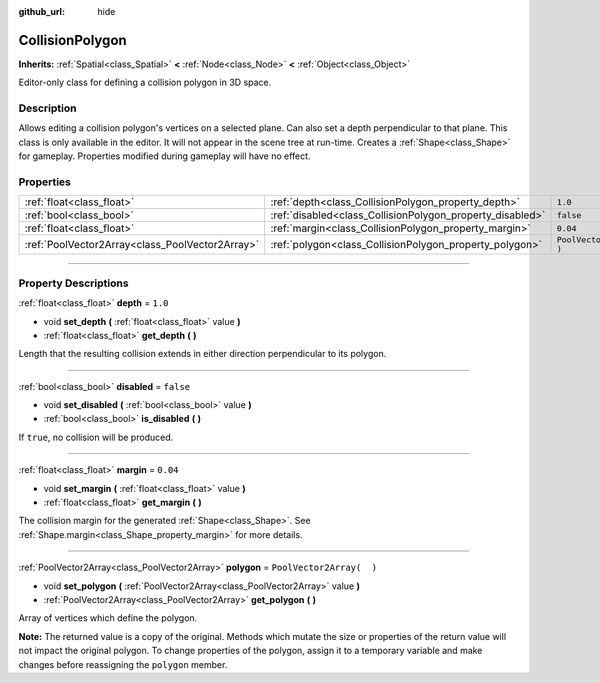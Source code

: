 :github_url: hide

.. DO NOT EDIT THIS FILE!!!
.. Generated automatically from Godot engine sources.
.. Generator: https://github.com/godotengine/godot/tree/3.5/doc/tools/make_rst.py.
.. XML source: https://github.com/godotengine/godot/tree/3.5/doc/classes/CollisionPolygon.xml.

.. _class_CollisionPolygon:

CollisionPolygon
================

**Inherits:** :ref:`Spatial<class_Spatial>` **<** :ref:`Node<class_Node>` **<** :ref:`Object<class_Object>`

Editor-only class for defining a collision polygon in 3D space.

.. rst-class:: classref-introduction-group

Description
-----------

Allows editing a collision polygon's vertices on a selected plane. Can also set a depth perpendicular to that plane. This class is only available in the editor. It will not appear in the scene tree at run-time. Creates a :ref:`Shape<class_Shape>` for gameplay. Properties modified during gameplay will have no effect.

.. rst-class:: classref-reftable-group

Properties
----------

.. table::
   :widths: auto

   +-------------------------------------------------+-----------------------------------------------------------+--------------------------+
   | :ref:`float<class_float>`                       | :ref:`depth<class_CollisionPolygon_property_depth>`       | ``1.0``                  |
   +-------------------------------------------------+-----------------------------------------------------------+--------------------------+
   | :ref:`bool<class_bool>`                         | :ref:`disabled<class_CollisionPolygon_property_disabled>` | ``false``                |
   +-------------------------------------------------+-----------------------------------------------------------+--------------------------+
   | :ref:`float<class_float>`                       | :ref:`margin<class_CollisionPolygon_property_margin>`     | ``0.04``                 |
   +-------------------------------------------------+-----------------------------------------------------------+--------------------------+
   | :ref:`PoolVector2Array<class_PoolVector2Array>` | :ref:`polygon<class_CollisionPolygon_property_polygon>`   | ``PoolVector2Array(  )`` |
   +-------------------------------------------------+-----------------------------------------------------------+--------------------------+

.. rst-class:: classref-section-separator

----

.. rst-class:: classref-descriptions-group

Property Descriptions
---------------------

.. _class_CollisionPolygon_property_depth:

.. rst-class:: classref-property

:ref:`float<class_float>` **depth** = ``1.0``

.. rst-class:: classref-property-setget

- void **set_depth** **(** :ref:`float<class_float>` value **)**
- :ref:`float<class_float>` **get_depth** **(** **)**

Length that the resulting collision extends in either direction perpendicular to its polygon.

.. rst-class:: classref-item-separator

----

.. _class_CollisionPolygon_property_disabled:

.. rst-class:: classref-property

:ref:`bool<class_bool>` **disabled** = ``false``

.. rst-class:: classref-property-setget

- void **set_disabled** **(** :ref:`bool<class_bool>` value **)**
- :ref:`bool<class_bool>` **is_disabled** **(** **)**

If ``true``, no collision will be produced.

.. rst-class:: classref-item-separator

----

.. _class_CollisionPolygon_property_margin:

.. rst-class:: classref-property

:ref:`float<class_float>` **margin** = ``0.04``

.. rst-class:: classref-property-setget

- void **set_margin** **(** :ref:`float<class_float>` value **)**
- :ref:`float<class_float>` **get_margin** **(** **)**

The collision margin for the generated :ref:`Shape<class_Shape>`. See :ref:`Shape.margin<class_Shape_property_margin>` for more details.

.. rst-class:: classref-item-separator

----

.. _class_CollisionPolygon_property_polygon:

.. rst-class:: classref-property

:ref:`PoolVector2Array<class_PoolVector2Array>` **polygon** = ``PoolVector2Array(  )``

.. rst-class:: classref-property-setget

- void **set_polygon** **(** :ref:`PoolVector2Array<class_PoolVector2Array>` value **)**
- :ref:`PoolVector2Array<class_PoolVector2Array>` **get_polygon** **(** **)**

Array of vertices which define the polygon.

\ **Note:** The returned value is a copy of the original. Methods which mutate the size or properties of the return value will not impact the original polygon. To change properties of the polygon, assign it to a temporary variable and make changes before reassigning the ``polygon`` member.

.. |virtual| replace:: :abbr:`virtual (This method should typically be overridden by the user to have any effect.)`
.. |const| replace:: :abbr:`const (This method has no side effects. It doesn't modify any of the instance's member variables.)`
.. |vararg| replace:: :abbr:`vararg (This method accepts any number of arguments after the ones described here.)`
.. |static| replace:: :abbr:`static (This method doesn't need an instance to be called, so it can be called directly using the class name.)`
